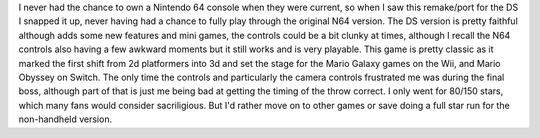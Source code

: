 .. title: Super Mario 64 DS
.. slug: super-mario-64-ds
.. date: 2021-03-25 11:10:58 UTC-07:00
.. tags: video game, review, DS 
.. category: gamereviews
.. link: 
.. description: Super Mario 64 for the Nintendo DS
.. type: text

I never had the chance to own a Nintendo 64 console when they were current, so when I saw this remake/port for the DS I snapped it up, never having had a chance to fully play through the original N64 version. The DS version is pretty faithful although adds some new features and mini games, the controls could be a bit clunky at times, although I recall the N64 controls also having a few awkward moments but it still works and is very playable. This game is pretty classic as it marked the first shift from 2d platformers into 3d and set the stage for the Mario Galaxy games on the Wii, and Mario Obyssey on Switch. The only time the controls and particularly the camera controls frustrated me was during the final boss, although part of that is just me being bad at getting the timing of the throw correct. I only went for 80/150 stars, which many fans would consider sacriligious. But I'd rather move on to other games or save doing a full star run for the non-handheld version.
